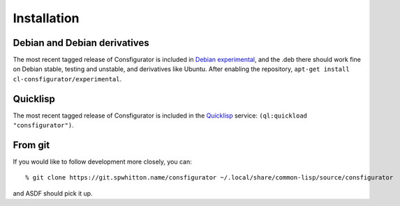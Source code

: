 .. _Installation:

Installation
============

Debian and Debian derivatives
-----------------------------

The most recent tagged release of Consfigurator is included in `Debian
experimental`_, and the .deb there should work fine on Debian stable, testing
and unstable, and derivatives like Ubuntu.  After enabling the repository,
``apt-get install cl-consfigurator/experimental``.

.. _Debian experimental: https://wiki.debian.org/DebianExperimental

Quicklisp
---------

The most recent tagged release of Consfigurator is included in the
`Quicklisp`_ service: ``(ql:quickload "consfigurator")``.

.. _Quicklisp: https://www.quicklisp.org/

From git
--------

If you would like to follow development more closely, you can::

    % git clone https://git.spwhitton.name/consfigurator ~/.local/share/common-lisp/source/consfigurator

and ASDF should pick it up.
